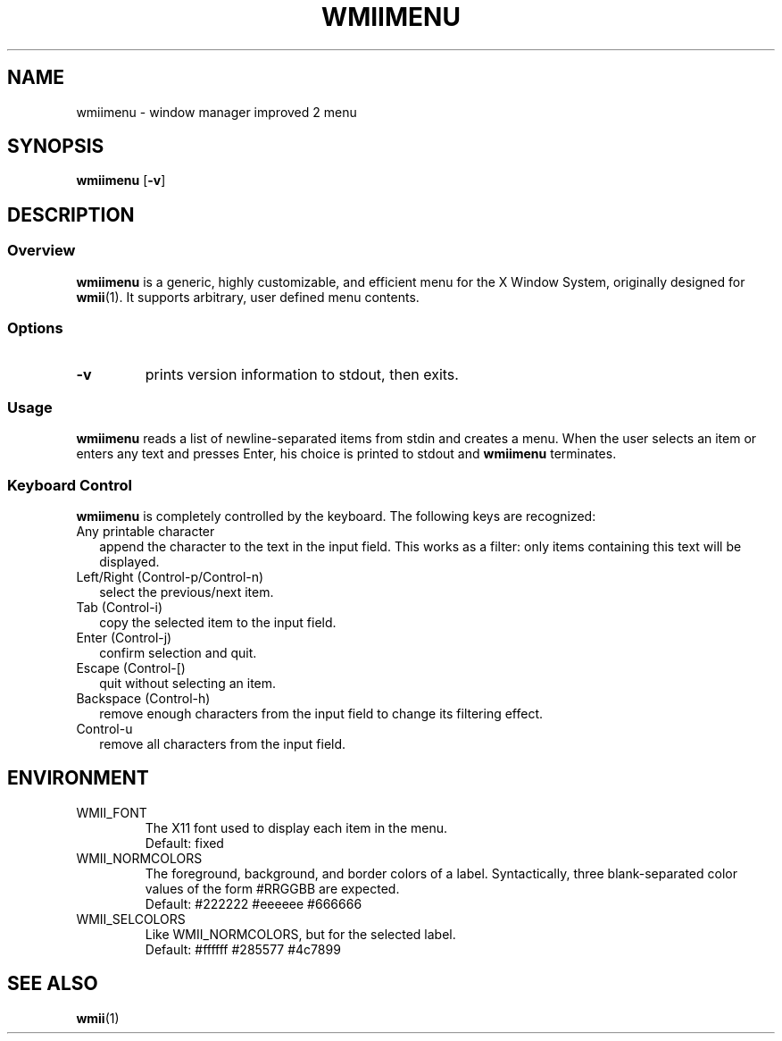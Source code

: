 .TH WMIIMENU 1 wmii-3
.SH NAME
wmiimenu \- window manager improved 2 menu
.SH SYNOPSIS
.B wmiimenu
.RB [ \-v ]
.SH DESCRIPTION
.SS Overview
.B wmiimenu
is a generic, highly customizable, and efficient menu for the X Window System,
originally designed for
.BR wmii (1).
It supports arbitrary, user defined menu contents.
.SS Options
.TP
.B \-v
prints version information to stdout, then exits.
.SS Usage
.B wmiimenu
reads a list of newline-separated items from stdin and creates a menu.
When the user selects an item or enters any text and presses Enter, his choice
is printed to stdout and
.B wmiimenu
terminates.
.SS Keyboard Control 
.B wmiimenu
is completely controlled by the keyboard.  The following keys are recognized:
.TP 2
Any printable character
append the character to the text in the input field. This works as a filter:
only items containing this text will be displayed.
.TP 2
Left/Right (Control-p/Control-n)
select the previous/next item.
.TP 2
Tab (Control-i)
copy the selected item to the input field.
.TP 2
Enter (Control-j)
confirm selection and quit.
.TP 2
Escape (Control-[)
quit without selecting an item.
.TP 2
Backspace (Control-h)
remove enough characters from the input field to change its filtering effect.
.TP 2
Control-u
remove all characters from the input field.
.SH ENVIRONMENT
.TP
WMII_FONT
The X11 font used to display each item in the menu.
.br
Default: fixed
.TP
WMII_NORMCOLORS
The foreground, background, and border colors of a label. Syntactically, three blank-separated color values of the form #RRGGBB are expected.
.br
Default: #222222 #eeeeee #666666
.TP
WMII_SELCOLORS
Like WMII_NORMCOLORS, but for the selected label.
.br
Default: #ffffff #285577 #4c7899
.SH SEE ALSO
.BR wmii (1)
